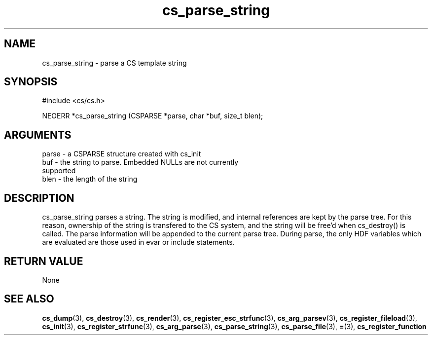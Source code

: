 .TH cs_parse_string 3 "12 July 2007" "ClearSilver" "cs/cs.h"

.de Ss
.sp
.ft CW
.nf
..
.de Se
.fi
.ft P
.sp
..
.SH NAME
cs_parse_string  - parse a CS template string
.SH SYNOPSIS
.Ss
#include <cs/cs.h>
.Se
.Ss
NEOERR *cs_parse_string (CSPARSE *parse, char *buf, size_t blen);

.Se

.SH ARGUMENTS
parse - a CSPARSE structure created with cs_init
.br
buf - the string to parse.  Embedded NULLs are not currently
.br
supported
.br
blen - the length of the string

.SH DESCRIPTION
cs_parse_string parses a string.  The string is
modified, and internal references are kept by the parse
tree.  For this reason, ownership of the string is
transfered to the CS system, and the string will be
free'd when cs_destroy() is called.
The parse information will be appended to the current
parse tree.  During parse, the only HDF variables which
are evaluated are those used in evar or include
statements.

.SH "RETURN VALUE"
None

.SH "SEE ALSO"
.BR cs_dump "(3), "cs_destroy "(3), "cs_render "(3), "cs_register_esc_strfunc "(3), "cs_arg_parsev "(3), "cs_register_fileload "(3), "cs_init "(3), "cs_register_strfunc "(3), "cs_arg_parse "(3), "cs_parse_string "(3), "cs_parse_file "(3), "= "(3), "cs_register_function
